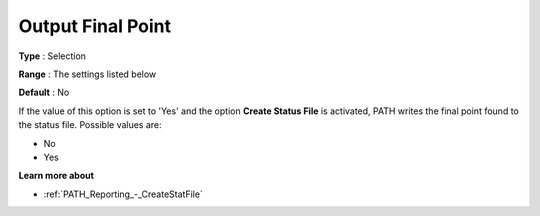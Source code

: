.. _PATH_Reporting_-_Output_Final_Point:


Output Final Point
==================



**Type** :	Selection	

**Range** :	The settings listed below	

**Default** :	No	



If the value of this option is set to 'Yes' and the option **Create Status File**  is activated, PATH writes the final point found to the status file. Possible values are:



*	No
*	Yes




**Learn more about** 

*	:ref:`PATH_Reporting_-_CreateStatFile`  



